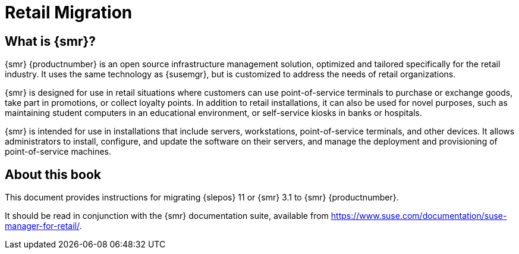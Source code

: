 [[retail-migration-intro]]
= Retail Migration





[[retail_migr.sect.intro.what]]
== What is {smr}?

{smr} {productnumber} is an open source infrastructure management solution, optimized and tailored specifically for the retail industry.
It uses the same technology as {susemgr}, but is customized to address the needs of retail organizations.

{smr} is designed for use in retail situations where customers can use point-of-service terminals to purchase or exchange goods, take part in promotions, or collect loyalty points.
In addition to retail installations, it can also be used for novel purposes, such as maintaining student computers in an educational environment, or self-service kiosks in banks or hospitals.

{smr} is intended for use in installations that include servers, workstations, point-of-service terminals, and other devices.
It allows administrators to install, configure, and update the software on their servers, and manage the deployment and provisioning of point-of-service machines.



[[retail.about.this.book]]
== About this book

This document provides instructions for migrating {slepos} 11 or {smr} 3.1 to {smr} {productnumber}.

It should be read in conjunction with the {smr} documentation suite, available from https://www.suse.com/documentation/suse-manager-for-retail/.
